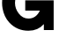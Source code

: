 SplineFontDB: 3.2
FontName: 0001_0001.ttf
FullName: Untitled7
FamilyName: Untitled7
Weight: Regular
Copyright: Copyright (c) 2021, 
UComments: "2021-10-20: Created with FontForge (http://fontforge.org)"
Version: 001.000
ItalicAngle: 0
UnderlinePosition: -100
UnderlineWidth: 50
Ascent: 800
Descent: 200
InvalidEm: 0
LayerCount: 2
Layer: 0 0 "Back" 1
Layer: 1 0 "Fore" 0
XUID: [1021 412 1318575179 1834691]
OS2Version: 0
OS2_WeightWidthSlopeOnly: 0
OS2_UseTypoMetrics: 1
CreationTime: 1634731554
ModificationTime: 1634731554
OS2TypoAscent: 0
OS2TypoAOffset: 1
OS2TypoDescent: 0
OS2TypoDOffset: 1
OS2TypoLinegap: 0
OS2WinAscent: 0
OS2WinAOffset: 1
OS2WinDescent: 0
OS2WinDOffset: 1
HheadAscent: 0
HheadAOffset: 1
HheadDescent: 0
HheadDOffset: 1
OS2Vendor: 'PfEd'
DEI: 91125
Encoding: ISO8859-1
UnicodeInterp: none
NameList: AGL For New Fonts
DisplaySize: -48
AntiAlias: 1
FitToEm: 0
BeginChars: 256 1

StartChar: G
Encoding: 71 71 0
Width: 1620
VWidth: 2048
Flags: HW
LayerCount: 2
Fore
SplineSet
1524 813 m 1
 1524 0 l 1
 1245 0 l 1
 1245 160 l 1
 1135.66666667 35.3333333333 989.666666667 -27 807 -27 c 0
 591.666666667 -27 411.333333333 49.6666666667 266 203 c 0
 163.333333333 311.666666667 98.6666666667 440 72 588 c 0
 63.3333333333 636 59 687.666666667 59 743 c 0
 59 948.333333333 133 1123.66666667 281 1269 c 0
 426.333333333 1411.66666667 602.333333333 1483 809 1483 c 0
 982.333333333 1483 1120.33333333 1431 1223 1327 c 1
 1223 1456 l 1
 1489 1456 l 1
 1489 975 l 1
 1118 975 l 1
 1044 1085.66666667 945 1141 821 1141 c 0
 708.333333333 1141 614.333333333 1102.5 539 1025.5 c 128
 463.666666667 948.5 426 853.666666667 426 741 c 0
 426 630.333333333 461.333333333 533 532 449 c 0
 606.666666667 361 698.333333333 317 807 317 c 0
 951 317 1059.66666667 385.333333333 1133 522 c 1
 717 522 l 1
 717 813 l 1
 1524 813 l 1
EndSplineSet
EndChar
EndChars
EndSplineFont
